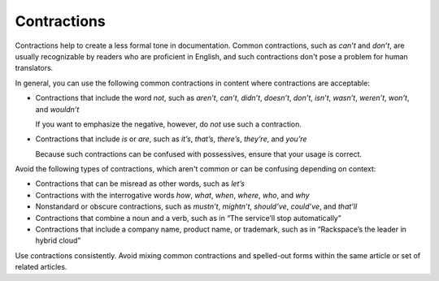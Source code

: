 .. _contractions:

============
Contractions
============

Contractions help to create a less formal tone in documentation. Common
contractions, such as *can’t* and *don’t*, are usually recognizable by
readers who are proficient in English, and such contractions don't pose
a problem for human translators.

In general, you can use the following common contractions in content where
contractions are acceptable:

-  Contractions that include the word *not*, such as *aren’t*, *can’t*,
   *didn’t*, *doesn’t*, *don’t*, *isn’t*, *wasn’t*, *weren’t*, *won’t*,
   and *wouldn’t*

   If you want to emphasize the negative, however, do *not* use such a
   contraction.

-  Contractions that include *is* or *are*, such as *it’s*, *that’s*,
   *there’s*, *they’re*, and *you’re*

   Because such contractions can be confused with possessives, ensure that your
   usage is correct.

Avoid the following types of contractions, which aren't common or can
be confusing depending on context:

-  Contractions that can be misread as other words, such as *let’s*
-  Contractions with the interrogative words *how*, *what*, *when*,
   *where*, *who*, and *why*
-  Nonstandard or obscure contractions, such as *mustn’t*, *mightn’t*,
   *should’ve*, *could’ve*, and *that’ll*
-  Contractions that combine a noun and a verb, such as in “The
   service’ll stop automatically”
-  Contractions that include a company name, product name, or trademark,
   such as in “Rackspace’s the leader in hybrid cloud”

Use contractions consistently. Avoid mixing common contractions and
spelled-out forms within the same article or set of related articles.
